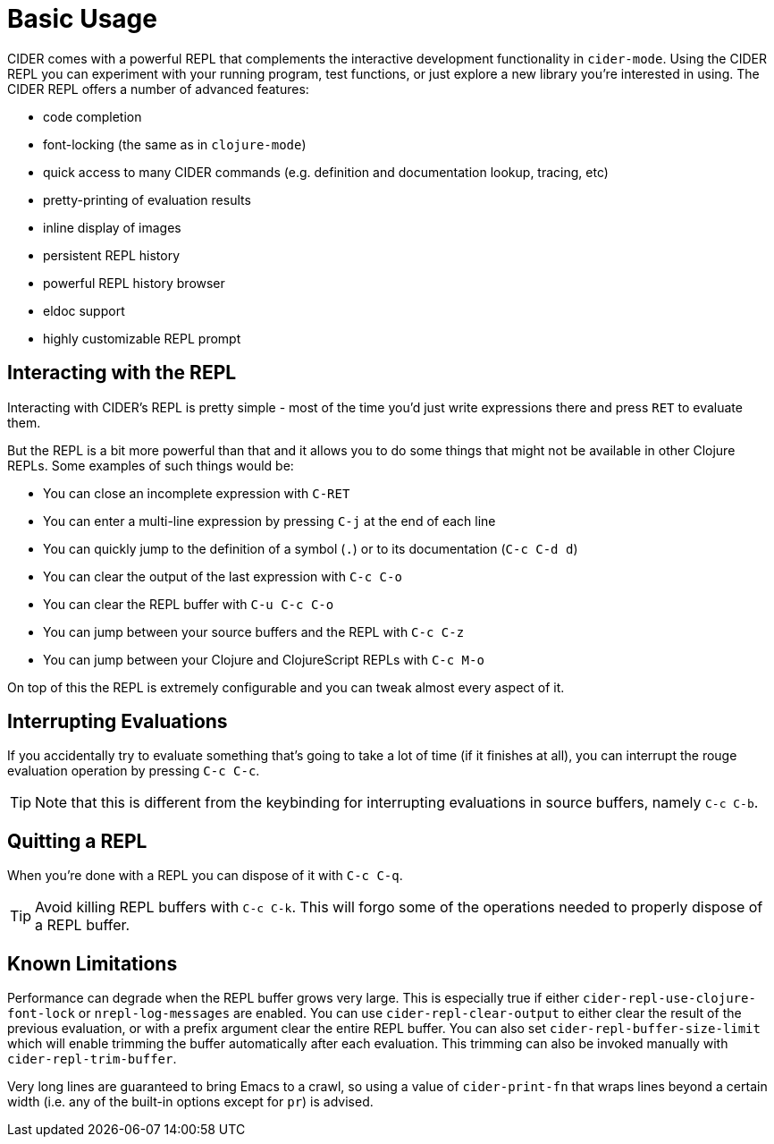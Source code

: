 = Basic Usage
:experimental:

CIDER comes with a powerful REPL that complements the interactive
development functionality in `cider-mode`. Using the CIDER REPL you
can experiment with your running program, test functions, or just
explore a new library you're interested in using. The CIDER REPL offers a number of advanced features:

* code completion
* font-locking (the same as in `clojure-mode`)
* quick access to many CIDER commands (e.g. definition and documentation lookup, tracing, etc)
* pretty-printing of evaluation results
* inline display of images
* persistent REPL history
* powerful REPL history browser
* eldoc support
* highly customizable REPL prompt

== Interacting with the REPL

Interacting with CIDER's REPL is pretty simple - most of the time
you'd just write expressions there and press kbd:[RET] to
evaluate them.

But the REPL is a bit more powerful than that and it allows you to do some things that might not be available in
other Clojure REPLs. Some examples of such things would be:

* You can close an incomplete expression with kbd:[C-RET]
* You can enter a multi-line expression by pressing kbd:[C-j] at the end of each line
* You can quickly jump to the definition of a symbol (kbd:[.]) or to its documentation (kbd:[C-c C-d d])
* You can clear the output of the last expression with kbd:[C-c C-o]
* You can clear the REPL buffer with kbd:[C-u C-c C-o]
* You can jump between your source buffers and the REPL with kbd:[C-c C-z]
* You can jump between your Clojure and ClojureScript REPLs with kbd:[C-c M-o]

On top of this the REPL is extremely configurable and you can tweak almost every aspect of it.

== Interrupting Evaluations

If you accidentally try to evaluate something that's going to take a lot of time (if it finishes at all), you
can interrupt the rouge evaluation operation by pressing kbd:[C-c C-c].

TIP: Note that this is different from the keybinding for interrupting evaluations in source buffers,
namely kbd:[C-c C-b].

== Quitting a REPL

When you're done with a REPL you can dispose of it with kbd:[C-c C-q].

TIP: Avoid killing REPL buffers with kbd:[C-c C-k]. This will forgo
some of the operations needed to properly dispose of a REPL buffer.

== Known Limitations

Performance can degrade when the REPL buffer grows very large. This is
especially true if either `cider-repl-use-clojure-font-lock` or
`nrepl-log-messages` are enabled. You can use `cider-repl-clear-output` to
either clear the result of the previous evaluation, or with a prefix argument
clear the entire REPL buffer. You can also set `cider-repl-buffer-size-limit`
which will enable trimming the buffer automatically after each evaluation. This
trimming can also be invoked manually with `cider-repl-trim-buffer`.

Very long lines are guaranteed to bring Emacs to a crawl, so using a value of
`cider-print-fn` that wraps lines beyond a certain width (i.e. any of the
built-in options except for `pr`) is advised.
